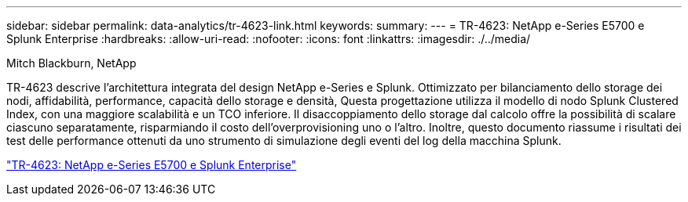 ---
sidebar: sidebar 
permalink: data-analytics/tr-4623-link.html 
keywords:  
summary:  
---
= TR-4623: NetApp e-Series E5700 e Splunk Enterprise
:hardbreaks:
:allow-uri-read: 
:nofooter: 
:icons: font
:linkattrs: 
:imagesdir: ./../media/


Mitch Blackburn, NetApp

[role="lead"]
TR-4623 descrive l'architettura integrata del design NetApp e-Series e Splunk. Ottimizzato per bilanciamento dello storage dei nodi, affidabilità, performance, capacità dello storage e densità, Questa progettazione utilizza il modello di nodo Splunk Clustered Index, con una maggiore scalabilità e un TCO inferiore. Il disaccoppiamento dello storage dal calcolo offre la possibilità di scalare ciascuno separatamente, risparmiando il costo dell'overprovisioning uno o l'altro. Inoltre, questo documento riassume i risultati dei test delle performance ottenuti da uno strumento di simulazione degli eventi del log della macchina Splunk.

link:https://www.netapp.com/pdf.html?item=/media/16851-tr-4623pdf.pdf["TR-4623: NetApp e-Series E5700 e Splunk Enterprise"^]
